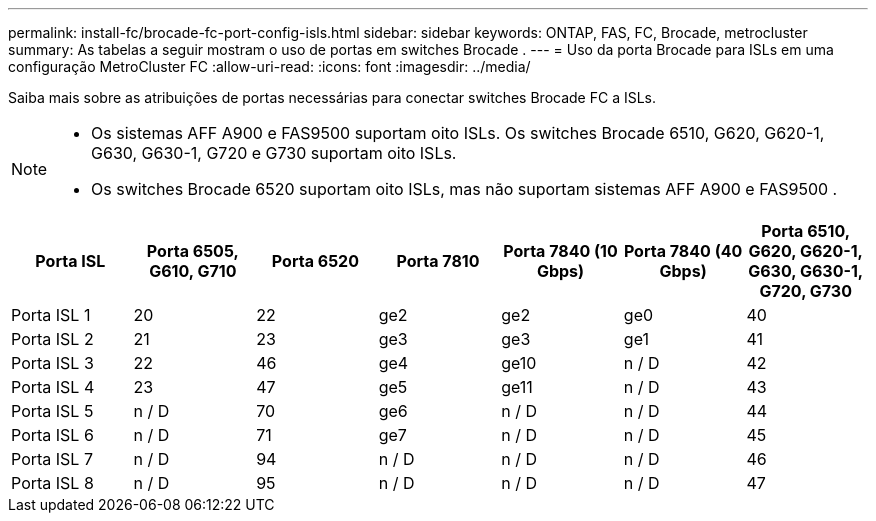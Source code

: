 ---
permalink: install-fc/brocade-fc-port-config-isls.html 
sidebar: sidebar 
keywords: ONTAP, FAS, FC, Brocade, metrocluster 
summary: As tabelas a seguir mostram o uso de portas em switches Brocade . 
---
= Uso da porta Brocade para ISLs em uma configuração MetroCluster FC
:allow-uri-read: 
:icons: font
:imagesdir: ../media/


[role="lead"]
Saiba mais sobre as atribuições de portas necessárias para conectar switches Brocade FC a ISLs.

[NOTE]
====
* Os sistemas AFF A900 e FAS9500 suportam oito ISLs. Os switches Brocade 6510, G620, G620-1, G630, G630-1, G720 e G730 suportam oito ISLs.
* Os switches Brocade 6520 suportam oito ISLs, mas não suportam sistemas AFF A900 e FAS9500 .


====
[cols="2a,2a,2a,2a,2a,2a,2a"]
|===
| *Porta ISL* | *Porta 6505, G610, G710* | *Porta 6520* | *Porta 7810* | *Porta 7840 (10 Gbps)* | *Porta 7840 (40 Gbps)* | *Porta 6510, G620, G620-1, G630, G630-1, G720, G730* 


 a| 
Porta ISL 1
 a| 
20
 a| 
22
 a| 
ge2
 a| 
ge2
 a| 
ge0
 a| 
40



 a| 
Porta ISL 2
 a| 
21
 a| 
23
 a| 
ge3
 a| 
ge3
 a| 
ge1
 a| 
41



 a| 
Porta ISL 3
 a| 
22
 a| 
46
 a| 
ge4
 a| 
ge10
 a| 
n / D
 a| 
42



 a| 
Porta ISL 4
 a| 
23
 a| 
47
 a| 
ge5
 a| 
ge11
 a| 
n / D
 a| 
43



 a| 
Porta ISL 5
 a| 
n / D
 a| 
70
 a| 
ge6
 a| 
n / D
 a| 
n / D
 a| 
44



 a| 
Porta ISL 6
 a| 
n / D
 a| 
71
 a| 
ge7
 a| 
n / D
 a| 
n / D
 a| 
45



 a| 
Porta ISL 7
 a| 
n / D
 a| 
94
 a| 
n / D
 a| 
n / D
 a| 
n / D
 a| 
46



 a| 
Porta ISL 8
 a| 
n / D
 a| 
95
 a| 
n / D
 a| 
n / D
 a| 
n / D
 a| 
47

|===